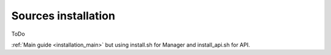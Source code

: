 .. _sources_installation:

Sources installation
==============================================

ToDo

:ref:`Main guide <installation_main>` but using install.sh for Manager and install_api.sh for API.
